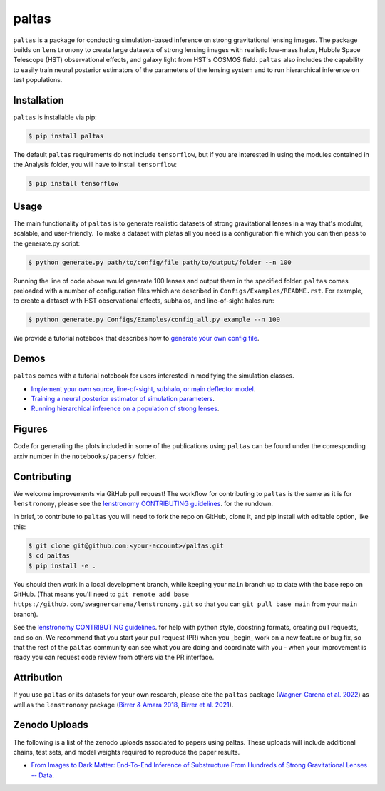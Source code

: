 ==========================================================================
|logo| paltas
==========================================================================

.. |logo| image:: https://raw.githubusercontent.com/swagnercarena/paltas/main/docs/figures/logo.png
    :target: https://raw.githubusercontent.com/swagnercarena/paltas/main/docs/figures/logo.png
    :width: 100

.. image:: https://badge.fury.io/py/paltas.svg
    :target: https://badge.fury.io/py/paltas

.. image:: https://github.com/swagnercarena/paltas/workflows/CI/badge.svg
    :target: https://github.com/swagnercarena/paltas/actions

.. image:: https://coveralls.io/repos/github/swagnercarena/paltas/badge.svg?branch=main
	:target: https://coveralls.io/github/swagnercarena/paltas?branch=main

.. image:: https://readthedocs.org/projects/paltas/badge/?version=latest
    :target: https://paltas.readthedocs.io/en/latest
    :alt: Documentation Status

.. image:: https://img.shields.io/badge/arXiv-2203.00690%20-yellowgreen.svg
    :target: https://arxiv.org/abs/2203.00690

.. image:: https://img.shields.io/badge/license-MIT-blue.svg?style=flat
    :target: https://github.com/swagnercarena/paltas/main/LICENSE

``paltas`` is a package for conducting simulation-based inference on strong gravitational lensing images. The package builds on ``lenstronomy`` to create large datasets of strong lensing images with realistic low-mass halos, Hubble Space Telescope (HST) observational effects, and galaxy light from HST's COSMOS field. ``paltas`` also includes the capability to easily train neural posterior estimators of the parameters of the lensing system and to run hierarchical inference on test populations.

Installation
------------

``paltas`` is installable via pip:

.. code-block:: bash

    $ pip install paltas

The default ``paltas`` requirements do not include ``tensorflow``, but if you are interested in using the modules contained in the Analysis folder, you will have to install ``tensorflow``:

.. code-block:: bash

    $ pip install tensorflow

Usage
-----

The main functionality of ``paltas`` is to generate realistic datasets of strong gravitational lenses in a way that's modular, scalable, and user-friendly. To make a dataset with platas all you need is a configuration file which you can then pass to the generate.py script:

.. code-block:: bash

    $ python generate.py path/to/config/file path/to/output/folder --n 100

Running the line of code above would generate 100 lenses and output them in the specified folder. ``paltas``  comes preloaded with a number of configuration files which are described in ``Configs/Examples/README.rst``. For example, to create a dataset with HST observational effects, subhalos, and line-of-sight halos run:

.. code-block:: bash

    $ python generate.py Configs/Examples/config_all.py example --n 100

We provide a tutorial notebook that describes how to `generate your own config file <https://github.com/swagnercarena/paltas/tree/main/notebooks/Config_Tutorial.ipynb>`_.

Demos
-----

``paltas`` comes with a tutorial notebook for users interested in modifying the simulation classes.

* `Implement your own source, line-of-sight, subhalo, or main deflector model <https://github.com/swagnercarena/paltas/tree/main/notebooks/Understanding_Pipeline.ipynb>`_.
* `Training a neural posterior estimator of simulation parameters <https://github.com/swagnercarena/paltas/tree/main/notebooks/Network_Training.ipynb>`_.
* `Running hierarchical inference on a population of strong lenses <https://github.com/swagnercarena/paltas/tree/main/notebooks/Population_Analysis.ipynb>`_.

Figures
-------

Code for generating the plots included in some of the publications using ``paltas`` can be found under the corresponding arxiv number in the ``notebooks/papers/`` folder.

Contributing
------------

We welcome improvements via GitHub pull request! The workflow for contributing to ``paltas`` is the same as it is for ``lenstronomy``, please see the `lenstronomy CONTRIBUTING guidelines <https://github.com/lenstronomy/lenstronomy/blob/main/CONTRIBUTING.rst>`_. for the rundown.

In brief, to contribute to ``paltas`` you will need to fork the repo on GitHub, clone it, and pip install with editable option, like this:

.. code-block:: bash

    $ git clone git@github.com:<your-account>/paltas.git
    $ cd paltas
    $ pip install -e .

You should then work in a local development branch, while keeping your ``main`` branch up to date with the base repo on GitHub. (That means you'll need to ``git remote add base https://github.com/swagnercarena/lenstronomy.git`` so that you can ``git pull base main`` from your ``main`` branch).

See the `lenstronomy CONTRIBUTING guidelines <https://github.com/lenstronomy/lenstronomy/blob/main/CONTRIBUTING.rst>`_. for help with python style, docstring formats, creating pull requests, and so on. We recommend that you start your pull request (PR) when you _begin_ work on a new feature or bug fix, so that the rest of the ``paltas`` community can see what you are doing and coordinate with you - when your improvement is ready you can request code review from others via the PR interface.

Attribution
-----------
If you use ``paltas`` or its datasets for your own research, please cite the ``paltas`` package (`Wagner-Carena et al. 2022 <https://arxiv.org/abs/2203.00690>`_) as well as the ``lenstronomy`` package (`Birrer & Amara 2018 <https://arxiv.org/abs/1803.09746v1>`_, `Birrer et al. 2021 <https://joss.theoj.org/papers/10.21105/joss.03283>`_).

Zenodo Uploads
--------------
The following is a list of the zenodo uploads associated to papers using paltas. These uploads will include additional chains, test sets, and model weights required to reproduce the paper results.

* `From Images to Dark Matter: End-To-End Inference of Substructure From Hundreds of Strong Gravitational Lenses -- Data <https://zenodo.org/record/6326743#.Yo_4qBPML0o>`_.

.. image:: https://zenodo.org/badge/DOI/10.5281/zenodo.6326743.svg
   :target: https://doi.org/10.5281/zenodo.6326743

